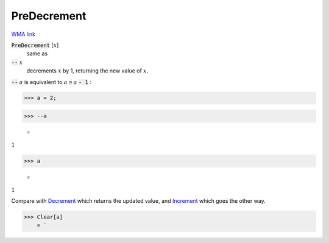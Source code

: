 PreDecrement
============

`WMA link <https://reference.wolfram.com/language/ref/PreDecrement.html>`_


:code:`PreDecrement` [:math:`x`]
    same as

:code:`--` :math:`x`
    decrements :math:`x` by 1, returning the new value of :math:`x`.





:code:`--` :math:`a` is equivalent to :math:`a` :code:`=`  :math:`a` :code:`- 1` :

>>> a = 2;


>>> --a

    =
:math:`1`


>>> a

    =
:math:`1`



Compare with `Decrement </doc/reference-of-built-in-symbols/assignments/in-place-binary-assignment-operator/decrement>`_ which returns the updated value, and `Increment </doc/reference-of-built-in-symbols/assignments/in-place-binary-assignment-operator/increment>`_ which goes the other way.

>>> Clear[a]
    = `

